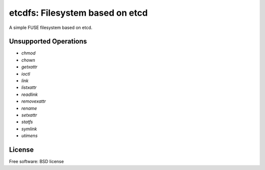 ================================
etcdfs: Filesystem based on etcd
================================

A simple FUSE filesystem based on etcd.

Unsupported Operations
----------------------

* `chmod`
* `chown`
* `getxattr`
* `ioctl`
* `link`
* `listxattr`
* `readlink`
* `removexattr`
* `rename`
* `setxattr`
* `statfs`
* `symlink`
* `utimens`

License
-------

Free software: BSD license
